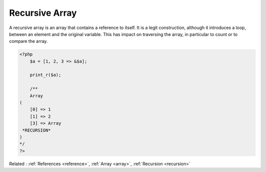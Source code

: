 .. _recursive-array:
.. meta::
	:description:
		Recursive Array: A recursive array is an array that contains a reference to itself.
	:twitter:card: summary_large_image
	:twitter:site: @exakat
	:twitter:title: Recursive Array
	:twitter:description: Recursive Array: A recursive array is an array that contains a reference to itself
	:twitter:creator: @exakat
	:twitter:image:src: https://php-dictionary.readthedocs.io/en/latest/_static/logo.png
	:og:image: https://php-dictionary.readthedocs.io/en/latest/_static/logo.png
	:og:title: Recursive Array
	:og:type: article
	:og:description: A recursive array is an array that contains a reference to itself
	:og:url: https://php-dictionary.readthedocs.io/en/latest/dictionary/recursive-array.ini.html
	:og:locale: en
.. raw:: html

	<script type="application/ld+json">{"@context":"https:\/\/schema.org","@graph":[{"@type":"WebPage","@id":"https:\/\/php-dictionary.readthedocs.io\/en\/latest\/tips\/debug_zval_dump.html","url":"https:\/\/php-dictionary.readthedocs.io\/en\/latest\/tips\/debug_zval_dump.html","name":"Recursive Array","isPartOf":{"@id":"https:\/\/www.exakat.io\/"},"datePublished":"Wed, 05 Mar 2025 15:10:46 +0000","dateModified":"Wed, 05 Mar 2025 15:10:46 +0000","description":"A recursive array is an array that contains a reference to itself","inLanguage":"en-US","potentialAction":[{"@type":"ReadAction","target":["https:\/\/php-dictionary.readthedocs.io\/en\/latest\/dictionary\/Recursive Array.html"]}]},{"@type":"WebSite","@id":"https:\/\/www.exakat.io\/","url":"https:\/\/www.exakat.io\/","name":"Exakat","description":"Smart PHP static analysis","inLanguage":"en-US"}]}</script>


Recursive Array
---------------

A recursive array is an array that contains a reference to itself. It is a legit construction, although it introduces a loop, between an element and the original variable. This has impact on traversing the array, in particular to count or to compare the array.

.. code-block:: php
   
   <?php
       $a = [1, 2, 3 => &$a];
   
       print_r($a);
       
       /**
       Array
   (
       [0] => 1
       [1] => 2
       [3] => Array
    *RECURSION*
   )
   */
   ?>


Related : :ref:`References <reference>`, :ref:`Array <array>`, :ref:`Recursion <recursion>`
